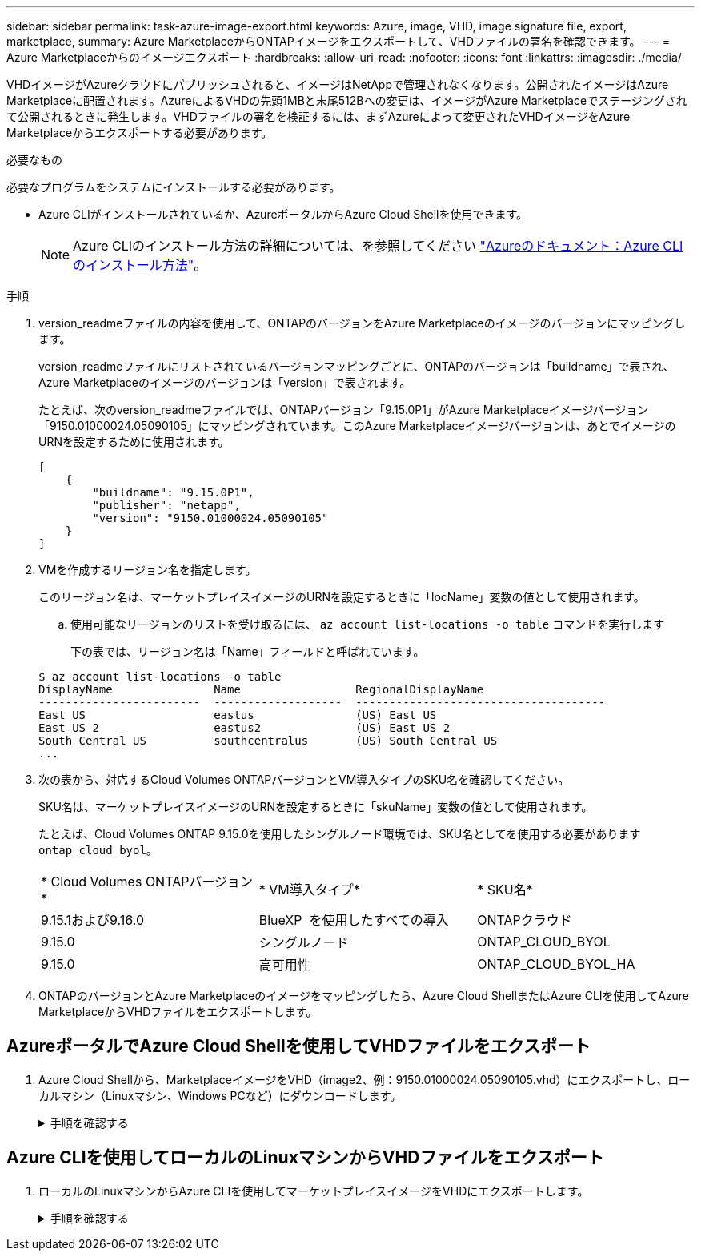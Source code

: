 ---
sidebar: sidebar 
permalink: task-azure-image-export.html 
keywords: Azure, image, VHD, image signature file, export, marketplace, 
summary: Azure MarketplaceからONTAPイメージをエクスポートして、VHDファイルの署名を確認できます。 
---
= Azure Marketplaceからのイメージエクスポート
:hardbreaks:
:allow-uri-read: 
:nofooter: 
:icons: font
:linkattrs: 
:imagesdir: ./media/


[role="lead"]
VHDイメージがAzureクラウドにパブリッシュされると、イメージはNetAppで管理されなくなります。公開されたイメージはAzure Marketplaceに配置されます。AzureによるVHDの先頭1MBと末尾512Bへの変更は、イメージがAzure Marketplaceでステージングされて公開されるときに発生します。VHDファイルの署名を検証するには、まずAzureによって変更されたVHDイメージをAzure Marketplaceからエクスポートする必要があります。

.必要なもの
必要なプログラムをシステムにインストールする必要があります。

* Azure CLIがインストールされているか、AzureポータルからAzure Cloud Shellを使用できます。
+

NOTE: Azure CLIのインストール方法の詳細については、を参照してください https://learn.microsoft.com/en-us/cli/azure/install-azure-cli["Azureのドキュメント：Azure CLIのインストール方法"^]。



.手順
. version_readmeファイルの内容を使用して、ONTAPのバージョンをAzure Marketplaceのイメージのバージョンにマッピングします。
+
version_readmeファイルにリストされているバージョンマッピングごとに、ONTAPのバージョンは「buildname」で表され、Azure Marketplaceのイメージのバージョンは「version」で表されます。

+
たとえば、次のversion_readmeファイルでは、ONTAPバージョン「9.15.0P1」がAzure Marketplaceイメージバージョン「9150.01000024.05090105」にマッピングされています。このAzure Marketplaceイメージバージョンは、あとでイメージのURNを設定するために使用されます。

+
[listing]
----
[
    {
        "buildname": "9.15.0P1",
        "publisher": "netapp",
        "version": "9150.01000024.05090105"
    }
]
----
. VMを作成するリージョン名を指定します。
+
このリージョン名は、マーケットプレイスイメージのURNを設定するときに「locName」変数の値として使用されます。

+
.. 使用可能なリージョンのリストを受け取るには、 `az account list-locations -o table` コマンドを実行します
+
下の表では、リージョン名は「Name」フィールドと呼ばれています。

+
[listing]
----
$ az account list-locations -o table
DisplayName               Name                 RegionalDisplayName
------------------------  -------------------  -------------------------------------
East US                   eastus               (US) East US
East US 2                 eastus2              (US) East US 2
South Central US          southcentralus       (US) South Central US
...
----


. 次の表から、対応するCloud Volumes ONTAPバージョンとVM導入タイプのSKU名を確認してください。
+
SKU名は、マーケットプレイスイメージのURNを設定するときに「skuName」変数の値として使用されます。

+
たとえば、Cloud Volumes ONTAP 9.15.0を使用したシングルノード環境では、SKU名としてを使用する必要があります `ontap_cloud_byol`。

+
[cols="1,1,1"]
|===


| * Cloud Volumes ONTAPバージョン* | * VM導入タイプ* | * SKU名* 


| 9.15.1および9.16.0 | BlueXP  を使用したすべての導入 | ONTAPクラウド 


| 9.15.0 | シングルノード | ONTAP_CLOUD_BYOL 


| 9.15.0 | 高可用性 | ONTAP_CLOUD_BYOL_HA 
|===
. ONTAPのバージョンとAzure Marketplaceのイメージをマッピングしたら、Azure Cloud ShellまたはAzure CLIを使用してAzure MarketplaceからVHDファイルをエクスポートします。




== AzureポータルでAzure Cloud Shellを使用してVHDファイルをエクスポート

. Azure Cloud Shellから、MarketplaceイメージをVHD（image2、例：9150.01000024.05090105.vhd）にエクスポートし、ローカルマシン（Linuxマシン、Windows PCなど）にダウンロードします。
+
.手順を確認する
[%collapsible]
====
[source]
----
#Azure Cloud Shell on Azure portal to get VHD image from Azure Marketplace
a) Set the URN and other parameters of the marketplace image. URN is with format "<publisher>:<offer>:<sku>:<version>". Optionally, a user can list NetApp marketplace images to confirm the proper image version.
PS /home/user1> $urn="netapp:netapp-ontap-cloud:ontap_cloud_byol:9150.01000024.05090105"
PS /home/user1> $locName="eastus2"
PS /home/user1> $pubName="netapp"
PS /home/user1> $offerName="netapp-ontap-cloud"
PS /home/user1> $skuName="ontap_cloud_byol"
PS /home/user1> Get-AzVMImage -Location $locName -PublisherName $pubName -Offer $offerName -Sku $skuName |select version
...
141.20231128
9.141.20240131
9.150.20240213
9150.01000024.05090105
...

b) Create a new managed disk from the Marketplace image with the matching image version
PS /home/user1> $diskName = “9150.01000024.05090105-managed-disk"
PS /home/user1> $diskRG = “fnf1”
PS /home/user1> az disk create -g $diskRG -n $diskName --image-reference $urn
PS /home/user1> $sas = az disk grant-access --duration-in-seconds 3600 --access-level Read --name $diskName --resource-group $diskRG
PS /home/user1> $diskAccessSAS = ($sas | ConvertFrom-Json)[0].accessSas

c) Export a VHD from the managed disk to Azure Storage
Create a container with proper access level. As an example, a container named 'vm-images' with 'Container' access level is used here.
Get storage account access key, on Azure portal, 'Storage Accounts'/'examplesaname'/'Access Key'/'key1'/'key'/'show'/<copy>.
PS /home/user1> $storageAccountName = “examplesaname”
PS /home/user1> $containerName = “vm-images”
PS /home/user1> $storageAccountKey = "<replace with the above access key>"
PS /home/user1> $destBlobName = “9150.01000024.05090105.vhd”
PS /home/user1> $destContext = New-AzureStorageContext -StorageAccountName $storageAccountName -StorageAccountKey $storageAccountKey
PS /home/user1> Start-AzureStorageBlobCopy -AbsoluteUri $diskAccessSAS -DestContainer $containerName -DestContext $destContext -DestBlob $destBlobName
PS /home/user1> Get-AzureStorageBlobCopyState –Container $containerName –Context $destContext -Blob $destBlobName

d) Download the generated image to your server, e.g., a Linux machine.
Use "wget <URL of file examplesaname/Containers/vm-images/9150.01000024.05090105.vhd>".
The URL is organized in a formatted way. For automation tasks, the following example could be used to derive the URL string. Otherwise, Azure CLI 'az' command could be issued to get the URL, which is not covered in this guide. URL Example:
https://examplesaname.blob.core.windows.net/vm-images/9150.01000024.05090105.vhd

e) Clean up the managed disk
PS /home/user1> Revoke-AzDiskAccess -ResourceGroupName $diskRG -DiskName $diskName
PS /home/user1> Remove-AzDisk -ResourceGroupName $diskRG -DiskName $diskName
----
====




== Azure CLIを使用してローカルのLinuxマシンからVHDファイルをエクスポート

. ローカルのLinuxマシンからAzure CLIを使用してマーケットプレイスイメージをVHDにエクスポートします。
+
.手順を確認する
[%collapsible]
====
[source]
----
#Azure CLI on local Linux machine to get VHD image from Azure Marketplace
a) Login Azure CLI and list marketplace images
% az login --use-device-code
To sign in, use a web browser to open the page https://microsoft.com/devicelogin and enter the code XXXXXXXXX to authenticate.

% az vm image list --all --publisher netapp --offer netapp-ontap-cloud --sku ontap_cloud_byol
...
{
"architecture": "x64",
"offer": "netapp-ontap-cloud",
"publisher": "netapp",
"sku": "ontap_cloud_byol",
"urn": "netapp:netapp-ontap-cloud:ontap_cloud_byol:9150.01000024.05090105",
"version": "9150.01000024.05090105"
},
...

b) Create a new managed disk from the Marketplace image with the matching image version
% export urn="netapp:netapp-ontap-cloud:ontap_cloud_byol:9150.01000024.05090105"
% export diskName="9150.01000024.05090105-managed-disk"
% export diskRG="new_rg_your_rg"
% az disk create -g $diskRG -n $diskName --image-reference $urn
% az disk grant-access --duration-in-seconds 3600 --access-level Read --name $diskName --resource-group $diskRG
{
  "accessSas": "https://md-xxxxxx.blob.core.windows.net/xxxxxxx/abcd?sv=2018-03-28&sr=b&si=xxxxxxxx-xxxx-xxxx-xxxx-xxxxxxx&sigxxxxxxxxxxxxxxxxxxxxxxxx"
}

% export diskAccessSAS="https://md-xxxxxx.blob.core.windows.net/xxxxxxx/abcd?sv=2018-03-28&sr=b&si=xxxxxxxx-xxxx-xx-xx-xx&sigxxxxxxxxxxxxxxxxxxxxxxxx"
#To automate the process, the SAS needs to be extracted from the standard output. This is not included in this guide.

c) export vhd from managed disk
Create a container with proper access level. As an example, a container named 'vm-images' with 'Container' access level is used here.
Get storage account access key, on Azure portal, 'Storage Accounts'/'examplesaname'/'Access Key'/'key1'/'key'/'show'/<copy>. There should be az command that can achieve the same, but this is not included in this guide.
% export storageAccountName="examplesaname"
% export containerName="vm-images"
% export storageAccountKey="xxxxxxxxxx"
% export destBlobName="9150.01000024.05090105.vhd"

% az storage blob copy start --source-uri $diskAccessSAS --destination-container $containerName --account-name $storageAccountName --account-key $storageAccountKey --destination-blob $destBlobName

{
  "client_request_id": "xxxx-xxxx-xxxx-xxxx-xxxx",
  "copy_id": "xxxx-xxxx-xxxx-xxxx-xxxx",
  "copy_status": "pending",
  "date": "2022-11-02T22:02:38+00:00",
  "etag": "\"0xXXXXXXXXXXXXXXXXX\"",
  "last_modified": "2022-11-02T22:02:39+00:00",
  "request_id": "xxxxxx-xxxx-xxxx-xxxx-xxxxxxxxxxx",
  "version": "2020-06-12",
  "version_id": null
}

#to check the status of the blob copying
% az storage blob show --name $destBlobName --container-name $containerName --account-name $storageAccountName

....
    "copy": {
      "completionTime": null,
      "destinationSnapshot": null,
      "id": "xxxxxxxx-xxxx-xxxx-xxxx-xxxxxxxxx",
      "incrementalCopy": null,
      "progress": "10737418752/10737418752",
      "source": "https://md-xxxxxx.blob.core.windows.net/xxxxx/abcd?sv=2018-03-28&sr=b&si=xxxxxxxx-xxxx-xxxx-xxxx-xxxxxxxxxxxx",
      "status": "success",
      "statusDescription": null
    },
....

d) Download the generated image to your server, e.g., a Linux machine.
Use "wget <URL of file examplesaname/Containers/vm-images/9150.01000024.05090105.vhd>".
The URL is organized in a formatted way. For automation tasks, the following example could be used to derive the URL string. Otherwise, Azure CLI 'az' command could be issued to get the URL, which is not covered in this guide. URL Example:
https://examplesaname.blob.core.windows.net/vm-images/9150.01000024.05090105.vhd

e) Clean up the managed disk
az disk revoke-access --name $diskName --resource-group $diskRG
az disk delete --name $diskName --resource-group $diskRG --yes
----
====

